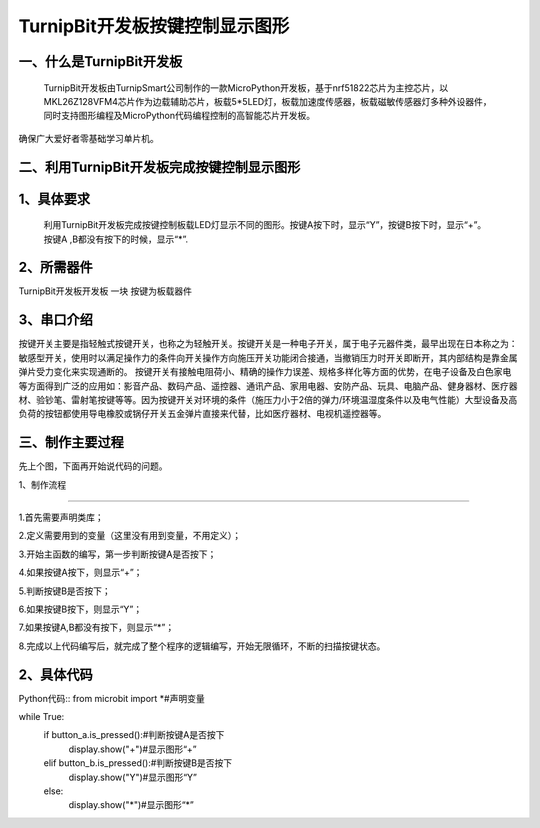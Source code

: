TurnipBit开发板按键控制显示图形
====================================

一、什么是TurnipBit开发板
-------------------------------

     TurnipBit开发板由TurnipSmart公司制作的一款MicroPython开发板，基于nrf51822芯片为主控芯片，以MKL26Z128VFM4芯片作为边载辅助芯片，板载5*5LED灯，板载加速度传感器，板载磁敏传感器灯多种外设器件，同时支持图形编程及MicroPython代码编程控制的高智能芯片开发板。
确保广大爱好者零基础学习单片机。

二、利用TurnipBit开发板完成按键控制显示图形
------------------------------------------------

1、具体要求
-------------------------

     利用TurnipBit开发板完成按键控制板载LED灯显示不同的图形。按键A按下时，显示“Y”，按键B按下时，显示“+”。按键A ,B都没有按下的时候，显示“*”.

2、所需器件
----------------------------------------

TurnipBit开发板开发板  一块
按键为板载器件

3、串口介绍
-------------------

按键开关主要是指轻触式按键开关，也称之为轻触开关。按键开关是一种电子开关，属于电子元器件类，最早出现在日本称之为：敏感型开关，使用时以满足操作力的条件向开关操作方向施压开关功能闭合接通，当撤销压力时开关即断开，其内部结构是靠金属弹片受力变化来实现通断的。
按键开关有接触电阻荷小、精确的操作力误差、规格多样化等方面的优势，在电子设备及白色家电等方面得到广泛的应用如：影音产品、数码产品、遥控器、通讯产品、家用电器、安防产品、玩具、电脑产品、健身器材、医疗器材、验钞笔、雷射笔按键等等。因为按键开关对环境的条件（施压力小于2倍的弹力/环境温湿度条件以及电气性能）大型设备及高负荷的按钮都使用导电橡胶或锅仔开关五金弹片直接来代替，比如医疗器材、电视机遥控器等。

三、制作主要过程
------------------------------

先上个图，下面再开始说代码的问题。

.. image:: images/T1.jpg

.. image:: images/T2.jpg

.. image:: images/T3.jpg

1、制作流程

----------------------------

1.首先需要声明类库；

2.定义需要用到的变量（这里没有用到变量，不用定义）；

3.开始主函数的编写，第一步判断按键A是否按下；

4.如果按键A按下，则显示“+”；

5.判断按键B是否按下；

6.如果按键B按下，则显示“Y”；

7.如果按键A,B都没有按下，则显示“*”；

8.完成以上代码编写后，就完成了整个程序的逻辑编写，开始无限循环，不断的扫描按键状态。

2、具体代码
--------------------

Python代码::
from microbit import *#声明变量

while True:
    if button_a.is_pressed():#判断按键A是否按下
        display.show("+")#显示图形“+”
    elif button_b.is_pressed():#判断按键B是否按下
        display.show("Y")#显示图形“Y”
    else:
        display.show("*")#显示图形“*”
